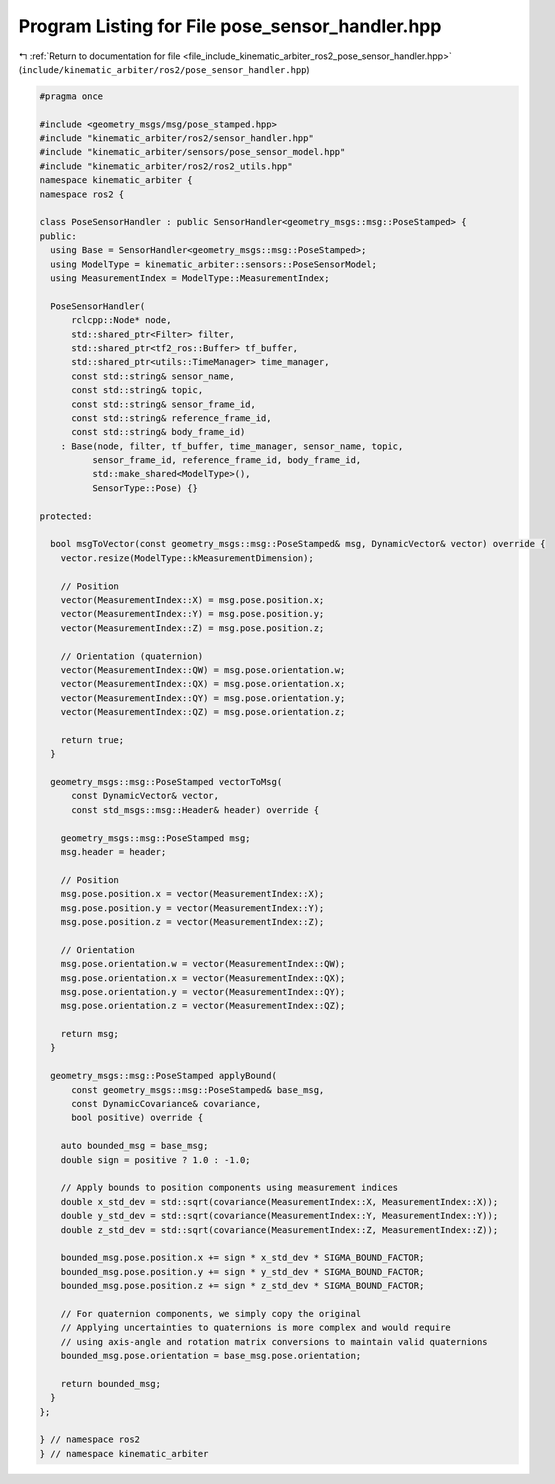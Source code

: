 
.. _program_listing_file_include_kinematic_arbiter_ros2_pose_sensor_handler.hpp:

Program Listing for File pose_sensor_handler.hpp
================================================

|exhale_lsh| :ref:`Return to documentation for file <file_include_kinematic_arbiter_ros2_pose_sensor_handler.hpp>` (``include/kinematic_arbiter/ros2/pose_sensor_handler.hpp``)

.. |exhale_lsh| unicode:: U+021B0 .. UPWARDS ARROW WITH TIP LEFTWARDS

.. code-block:: cpp

   #pragma once

   #include <geometry_msgs/msg/pose_stamped.hpp>
   #include "kinematic_arbiter/ros2/sensor_handler.hpp"
   #include "kinematic_arbiter/sensors/pose_sensor_model.hpp"
   #include "kinematic_arbiter/ros2/ros2_utils.hpp"
   namespace kinematic_arbiter {
   namespace ros2 {

   class PoseSensorHandler : public SensorHandler<geometry_msgs::msg::PoseStamped> {
   public:
     using Base = SensorHandler<geometry_msgs::msg::PoseStamped>;
     using ModelType = kinematic_arbiter::sensors::PoseSensorModel;
     using MeasurementIndex = ModelType::MeasurementIndex;

     PoseSensorHandler(
         rclcpp::Node* node,
         std::shared_ptr<Filter> filter,
         std::shared_ptr<tf2_ros::Buffer> tf_buffer,
         std::shared_ptr<utils::TimeManager> time_manager,
         const std::string& sensor_name,
         const std::string& topic,
         const std::string& sensor_frame_id,
         const std::string& reference_frame_id,
         const std::string& body_frame_id)
       : Base(node, filter, tf_buffer, time_manager, sensor_name, topic,
             sensor_frame_id, reference_frame_id, body_frame_id,
             std::make_shared<ModelType>(),
             SensorType::Pose) {}

   protected:

     bool msgToVector(const geometry_msgs::msg::PoseStamped& msg, DynamicVector& vector) override {
       vector.resize(ModelType::kMeasurementDimension);

       // Position
       vector(MeasurementIndex::X) = msg.pose.position.x;
       vector(MeasurementIndex::Y) = msg.pose.position.y;
       vector(MeasurementIndex::Z) = msg.pose.position.z;

       // Orientation (quaternion)
       vector(MeasurementIndex::QW) = msg.pose.orientation.w;
       vector(MeasurementIndex::QX) = msg.pose.orientation.x;
       vector(MeasurementIndex::QY) = msg.pose.orientation.y;
       vector(MeasurementIndex::QZ) = msg.pose.orientation.z;

       return true;
     }

     geometry_msgs::msg::PoseStamped vectorToMsg(
         const DynamicVector& vector,
         const std_msgs::msg::Header& header) override {

       geometry_msgs::msg::PoseStamped msg;
       msg.header = header;

       // Position
       msg.pose.position.x = vector(MeasurementIndex::X);
       msg.pose.position.y = vector(MeasurementIndex::Y);
       msg.pose.position.z = vector(MeasurementIndex::Z);

       // Orientation
       msg.pose.orientation.w = vector(MeasurementIndex::QW);
       msg.pose.orientation.x = vector(MeasurementIndex::QX);
       msg.pose.orientation.y = vector(MeasurementIndex::QY);
       msg.pose.orientation.z = vector(MeasurementIndex::QZ);

       return msg;
     }

     geometry_msgs::msg::PoseStamped applyBound(
         const geometry_msgs::msg::PoseStamped& base_msg,
         const DynamicCovariance& covariance,
         bool positive) override {

       auto bounded_msg = base_msg;
       double sign = positive ? 1.0 : -1.0;

       // Apply bounds to position components using measurement indices
       double x_std_dev = std::sqrt(covariance(MeasurementIndex::X, MeasurementIndex::X));
       double y_std_dev = std::sqrt(covariance(MeasurementIndex::Y, MeasurementIndex::Y));
       double z_std_dev = std::sqrt(covariance(MeasurementIndex::Z, MeasurementIndex::Z));

       bounded_msg.pose.position.x += sign * x_std_dev * SIGMA_BOUND_FACTOR;
       bounded_msg.pose.position.y += sign * y_std_dev * SIGMA_BOUND_FACTOR;
       bounded_msg.pose.position.z += sign * z_std_dev * SIGMA_BOUND_FACTOR;

       // For quaternion components, we simply copy the original
       // Applying uncertainties to quaternions is more complex and would require
       // using axis-angle and rotation matrix conversions to maintain valid quaternions
       bounded_msg.pose.orientation = base_msg.pose.orientation;

       return bounded_msg;
     }
   };

   } // namespace ros2
   } // namespace kinematic_arbiter
